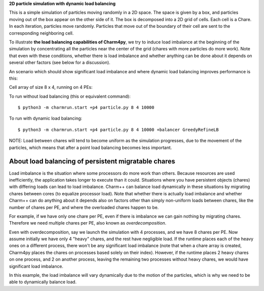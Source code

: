 
**2D particle simulation with dynamic load balancing**

This is a simple simulation of particles moving randomly in a 2D space. The
space is given by a box, and particles moving out of the box appear on the
other side of it. The box is decomposed into a 2D grid of cells. Each cell is a
Chare. In each iteration, particles move randomly. Particles that move out of
the boundary of their cell are sent to the corresponding neighboring cell.

To illustrate **the load balancing capabilities of Charm4py**, we try to induce
load imbalance at the beginning of the simulation by concentrating all the
particles near the center of the grid (chares with more particles do more
work). Note that even with these conditions, whether there is load
imbalance and whether anything can be done about it depends on several other
factors (see below for a discussion).

An scenario which should show significant load imbalance and where dynamic
load balancing improves performance is this:

Cell array of size 8 x 4, running on 4 PEs:

To run without load balancing (this or equivalent command)::

    $ python3 -m charmrun.start +p4 particle.py 8 4 10000

To run with dynamic load balancing::

    $ python3 -m charmrun.start +p4 particle.py 8 4 10000 +balancer GreedyRefineLB


NOTE: Load between chares will tend to become uniform as the simulation
progresses, due to the movement of the particles, which means that after a point
load balancing becomes less important.


About load balancing of persistent migratable chares
----------------------------------------------------

Load imbalance is the situation where some processors do more work than others.
Because resources are used inefficiently, the application takes longer to
execute than it could. Situations where you have persistent objects (chares)
with differing loads can lead to load imbalance. Charm++ can balance load
dynamically in these situations by migrating chares between cores (to equalize
processor load). Note that whether there is actually load imbalance and whether
Charm++ can do anything about it depends also on factors other than simply
non-uniform loads between chares, like the number of chares per PE, and where
the overloaded chares happen to be.

For example, if we have only one chare per PE, even if there is imbalance we
can gain nothing by migrating chares. Therefore we need multiple chares per PE,
also known as *overdecomposition*.

Even with overdecomposition, say we launch the simulation with 4 processes,
and we have 8 chares per PE. Now assume initially we have only 4 "heavy" chares,
and the rest have negligible load. If the runtime places each of the heavy ones
on a different process, there won't be any significant load imbalance (note that
when a chare array is created, Charm4py places the chares on processes based
solely on their index). However, if the runtime places 2 heavy chares on one
process, and 2 on another process, leaving the remaining two processes
without heavy chares, we would have significant load imbalance.

In this example, the load imbalance will vary dynamically due to the motion of
the particles, which is why we need to be able to dynamically balance load.
